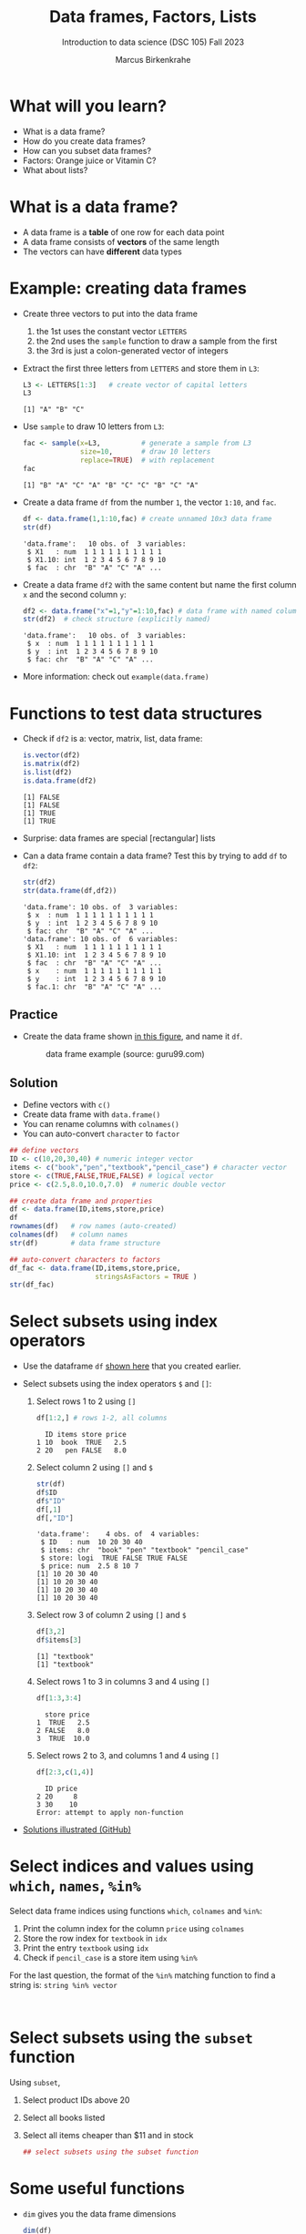 #+title: Data frames, Factors, Lists
#+AUTHOR: Marcus Birkenkrahe
#+SUBTITLE: Introduction to data science (DSC 105) Fall 2023
#+OPTIONS: toc:nil num:nil
#+STARTUP: overview hideblocks indent inlineimages
#+PROPERTY: header-args:R :session *R* :exports both :results output
:REVEAL_PROPERTIES:
#+REVEAL_ROOT: https://cdn.jsdelivr.net/npm/reveal.js
#+REVEAL_REVEAL_JS_VERSION: 4
#+REVEAL_INIT_OPTIONS: transition: 'cube'
#+REVEAL_THEME: black
:END:
* What will you learn?
#+attr_html: :width 500px
[[../img/frame.jpg]]

- What is a data frame?
- How do you create data frames?
- How can you subset data frames?
- Factors: Orange juice or Vitamin C?
- What about lists?

* What is a data frame?

- A data frame is a *table* of one row for each data point
- A data frame consists of *vectors* of the same length
- The vectors can have *different* data types

* Example: creating data frames

- Create three vectors to put into the data frame
  1) the 1st uses the constant vector ~LETTERS~
  2) the 2nd uses the ~sample~ function to draw a sample from the first
  3) the 3rd is just a colon-generated vector of integers

- Extract the first three letters from =LETTERS= and store them in =L3=:
  #+name: letters
  #+begin_src R
    L3 <- LETTERS[1:3]   # create vector of capital letters
    L3
  #+end_src

  #+RESULTS: letters
  : [1] "A" "B" "C"

- Use =sample= to draw 10 letters from =L3=:
  #+name: sample
  #+begin_src R
    fac <- sample(x=L3,          # generate a sample from L3
                  size=10,       # draw 10 letters
                  replace=TRUE)  # with replacement
    fac
  #+end_src

  #+RESULTS: sample
  : [1] "B" "A" "C" "A" "B" "C" "C" "B" "C" "A"

- Create a data frame =df= from the number =1=, the vector =1:10=, and =fac=.
  #+name: dataframe_unnamed
  #+begin_src R
    df <- data.frame(1,1:10,fac) # create unnamed 10x3 data frame
    str(df)
  #+end_src

  #+RESULTS: dataframe_unnamed
  : 'data.frame':	10 obs. of  3 variables:
  :  $ X1   : num  1 1 1 1 1 1 1 1 1 1
  :  $ X1.10: int  1 2 3 4 5 6 7 8 9 10
  :  $ fac  : chr  "B" "A" "C" "A" ...

- Create a data frame =df2= with the same content but name the first
  column =x= and the second column =y=:
  #+name: dataframe_named
  #+begin_src R
    df2 <- data.frame("x"=1,"y"=1:10,fac) # data frame with named columns
    str(df2)  # check structure (explicitly named)
  #+end_src

  #+RESULTS: dataframe_named
  : 'data.frame':	10 obs. of  3 variables:
  :  $ x  : num  1 1 1 1 1 1 1 1 1 1
  :  $ y  : int  1 2 3 4 5 6 7 8 9 10
  :  $ fac: chr  "B" "A" "C" "A" ...

- More information: check out ~example(data.frame)~

* Functions to test data structures

- Check if =df2= is a: vector, matrix, list, data frame:
  #+begin_src R :session :results output
    is.vector(df2)
    is.matrix(df2)
    is.list(df2)
    is.data.frame(df2)
  #+end_src

  #+RESULTS:
  : [1] FALSE
  : [1] FALSE
  : [1] TRUE
  : [1] TRUE

- Surprise: data frames are special [rectangular] lists

- Can a data frame contain a data frame? Test this by trying to add =df=
  to =df2=:
  #+begin_src R
    str(df2)
    str(data.frame(df,df2))
  #+end_src

  #+RESULTS:
  #+begin_example
  'data.frame':	10 obs. of  3 variables:
   $ x  : num  1 1 1 1 1 1 1 1 1 1
   $ y  : int  1 2 3 4 5 6 7 8 9 10
   $ fac: chr  "B" "A" "C" "A" ...
  'data.frame':	10 obs. of  6 variables:
   $ X1   : num  1 1 1 1 1 1 1 1 1 1
   $ X1.10: int  1 2 3 4 5 6 7 8 9 10
   $ fac  : chr  "B" "A" "C" "A" ...
   $ x    : num  1 1 1 1 1 1 1 1 1 1
   $ y    : int  1 2 3 4 5 6 7 8 9 10
   $ fac.1: chr  "B" "A" "C" "A" ...
  #+end_example

** Practice

- Create the data frame shown [[https://github.com/birkenkrahe/ds1/blob/main/img/7_df.png][in this figure]], and name it =df=.
  #+name: 1
  #+caption: data frame example (source: guru99.com)
  [[../img/7_df.png]]

** Solution

- Define vectors with ~c()~
- Create data frame with ~data.frame()~
- You can rename columns with ~colnames()~
- You can auto-convert ~character~ to ~factor~

#+begin_src R :session :results output
  ## define vectors
  ID <- c(10,20,30,40) # numeric integer vector
  items <- c("book","pen","textbook","pencil_case") # character vector
  store <- c(TRUE,FALSE,TRUE,FALSE) # logical vector
  price <- c(2.5,8.0,10.0,7.0)  # numeric double vector

  ## create data frame and properties
  df <- data.frame(ID,items,store,price)
  df
  rownames(df)   # row names (auto-created)
  colnames(df)   # column names
  str(df)        # data frame structure

  ## auto-convert characters to factors
  df_fac <- data.frame(ID,items,store,price,
                       stringsAsFactors = TRUE )
  str(df_fac)
#+end_src

#+RESULTS:
#+begin_example
ID       items store price
1 10        book  TRUE   2.5
2 20         pen FALSE   8.0
3 30    textbook  TRUE  10.0
4 40 pencil_case FALSE   7.0
[1] "1" "2" "3" "4"
[1] "ID"    "items" "store" "price"
'data.frame':	4 obs. of  4 variables:
 $ ID   : num  10 20 30 40
 $ items: chr  "book" "pen" "textbook" "pencil_case"
 $ store: logi  TRUE FALSE TRUE FALSE
 $ price: num  2.5 8 10 7
'data.frame':	4 obs. of  4 variables:
 $ ID   : num  10 20 30 40
 $ items: Factor w/ 4 levels "book","pen","pencil_case",..: 1 2 4 3
 $ store: logi  TRUE FALSE TRUE FALSE
 $ price: num  2.5 8 10 7
#+end_example

* Select subsets using index operators

- Use the dataframe =df= [[https://github.com/birkenkrahe/ds1/blob/main/img/7_df.png][shown here]] that you created earlier.

- Select subsets using the index operators ~$~ and ~[]~:
  1) Select rows 1 to 2 using ~[]~
     #+begin_src R
       df[1:2,] # rows 1-2, all columns
    #+end_src

    #+RESULTS:
    :   ID items store price
    : 1 10  book  TRUE   2.5
    : 2 20   pen FALSE   8.0

  2) Select column 2 using ~[]~ and ~$~
     #+begin_src R
       str(df)
       df$ID
       df$"ID"
       df[,1]
       df[,"ID"]
     #+end_src

     #+RESULTS:
     : 'data.frame':	4 obs. of  4 variables:
     :  $ ID   : num  10 20 30 40
     :  $ items: chr  "book" "pen" "textbook" "pencil_case"
     :  $ store: logi  TRUE FALSE TRUE FALSE
     :  $ price: num  2.5 8 10 7
     : [1] 10 20 30 40
     : [1] 10 20 30 40
     : [1] 10 20 30 40
     : [1] 10 20 30 40
     
  3) Select row 3 of column 2  using ~[]~ and ~$~
     #+begin_src R
       df[3,2]
       df$items[3]
     #+end_src

     #+RESULTS:
     : [1] "textbook"
     : [1] "textbook"

  4) Select rows 1 to 3 in columns 3 and 4 using ~[]~
     #+begin_src R
       df[1:3,3:4]
     #+end_src

     #+RESULTS:
     :   store price
     : 1  TRUE   2.5
     : 2 FALSE   8.0
     : 3  TRUE  10.0

  5) Select rows 2 to 3, and columns 1 and 4 using ~[]~
     #+begin_src R
       df[2:3,c(1,4)]
     #+end_src

     #+RESULTS:
     :   ID price
     : 2 20     8
     : 3 30    10
     : Error: attempt to apply non-function

- [[https://github.com/birkenkrahe/ds1/blob/main/img/7_subset.png][Solutions illustrated (GitHub)]]

* Select indices and values using ~which~, ~names~, ~%in%~

Select data frame indices using functions ~which~, ~colnames~ and ~%in%~:
1) Print the column index for the column ~price~ using ~colnames~
2) Store the row index for ~textbook~ in ~idx~
3) Print the entry ~textbook~ using ~idx~
4) Check if ~pencil_case~ is a store item using ~%in%~

For the last question, the format of the ~%in%~ matching function to
find a string is: ~string %in% vector~

#+begin_src R
  

#+end_src

#+RESULTS:

* Select subsets using the ~subset~ function

Using ~subset~,
1) Select product IDs above 20
2) Select all books listed
3) Select all items cheaper than $11 and in stock

   #+begin_src R
     ## select subsets using the subset function
   #+end_src

* Some useful functions

- ~dim~ gives you the data frame dimensions
  #+begin_src R
    dim(df)
  #+end_src

  #+RESULTS:
  : [1] 4 4

- ~nrow~ gives you the number of rows
  #+begin_src R
    nrow(df)
  #+end_src

  #+RESULTS:
  : [1] 4

- ~ncol~ gives you the number of columns
  #+begin_src R
    ncol(df)
  #+end_src

  #+RESULTS:
  : [1] 4

- ~head(x=,N)~ gives you the first ~N~ rows
  #+begin_src R
    head(df,3)
  #+end_src

  #+RESULTS:
  :   ID    items store price
  : 1 10     book  TRUE   2.5
  : 2 20      pen FALSE   8.0
  : 3 30 textbook  TRUE  10.0

- ~order~ gives you the indices of an ordered vector
  #+begin_src R
    order(df$items)
    df$items
    sort(df$items)
  #+end_src

  #+RESULTS:
  : [1] 1 2 4 3
  : [1] "book"        "pen"         "textbook"    "pencil_case"
  : [1] "book"        "pen"         "pencil_case" "textbook"

- ~subset~ gives you a subset of any data structure
  #+begin_src R
    subset(airquality, Temp > 80, select = c(Ozone, Temp)) |> head(n=4)
    subset(airquality, Day == 1, select = -Temp)
    subset(airquality, select = Ozone:Wind)
  #+end_src

- Examples
  #+begin_src R :session :results output
    dim(df)          # dimension of df
    nrow(df)         # no. of rows
    ncol(df)         # no. of columns

    dim(tg)          # dimension of tg
    nrow(tg)         # no. of rows
    ncol(tg)         # no. of columns
    head(tg$len,10)  # first 10 lines of vector

    order(head(tg$len)) # order and print indices

    ## print ordered vector
    tg$len[order(head(tg$len))]
    tg$len[order(head(tg$len), decreasing = TRUE)]

    ## ?subset: type out the 'airquality' examples
    subset(airquality, Temp > 80, select = c(Ozone, Temp)) |> head()
    subset(airquality, Day == 1, select = -Temp)
    subset(airquality, select = Ozone:Wind)
  #+end_src

* Trying to create a non-rectangular data frame

- Try to create a not rectangular data frame
- Define vectors of different length
- Combine them using ~data.frame~
- [[https://github.com/birkenkrahe/ds1/blob/main/img/7_challenge.png][This image]] shows what's going on (for two vectors)

*** Solution

#+begin_src R :session :results output
  ## the longer vector is an even multiple of the shorter one
  data.frame(x1=c("moo","meh"),x2=1:4)

  ## the longer vector is an odd multiple of the shorter one
  data.frame(x1=c("moo","meh"),x2=1:3)
#+end_src

#+RESULTS:
: x1 x2
: 1 moo  1
: 2 meh  2
: 3 moo  3
: 4 meh  4
: Error in data.frame(x1 = c("moo", "meh"), x2 = 1:3) : 
:   arguments imply differing number of rows: 2, 3

#+name: 3
#+attr_latex: :width 400px
#+caption: element-wise vector operation
[[../img/7_challenge.png]]

* Extracting information from a data frame

- Use the dataset ~ToothGrowth~ (aka ~tg~)
- Find the number of cases in which tooth length is less
  than 5. Expected output: =10.0  8.2  9.4  9.7 14.5=

  #+begin_src R :session :results output
    tg <- ToothGrowth
    ## create index vector for observations with tooth length < 16
    small <- tg$len < 5

    ## look at the result - surprised?
    head(small)    # print first few vector elements
    sum(small)     # number of teeth of length < 5
    length(small)  # some teeth are greater than 5

    ## print the tooth length values
    tg$len[small]  # tg[small] won't work here - why not?
    tg[,"len"][small]  # this will also work
  #+end_src

  #+RESULTS:
  : [1]  TRUE FALSE FALSE FALSE FALSE FALSE
  : [1] 1
  : [1] 60
  : [1] 4.2
  : [1] 4.2

* Extract factor levels from a data frame

- What's the class of ~tg$supp~?
- What're the levels of ~tg$supp~?
- We want to compare ~mean~ tooth length for each ~level~

#+begin_src R :session :results output

  class(tg$supp)   # class check
  levels(tg$supp)  # levels check

  ## select the rows for each level
  tgoj <- tg[tg$supp == 'OJ',]  # Orange Juice
  tgvc <- tg[tg$supp == 'VC',]  # Vitamin C

  ## compute the mean over all selected rows
  mean(tgoj$len)
  mean(tgvc$len)
#+end_src

#+RESULTS:
: [1] "factor"
: [1] "OJ" "VC"
: [1] 20.66333
: [1] 16.96333

- ~tg[tg$supp == 'OJ',]~ is loaded with meaning:
  1) ~[i,j]~: select row ~i~, column ~j~
  2) ~i~ can be a vector (several rows)
  3) ~j~ can be a vector (several columns)
  4) If either is missing: take all rows or columns
  5) ~==~ produces logical values
  6) ~TRUE~ means "take it", ~FALSE~ means "skip it"
     
  #+begin_quote
  ~tg[tg$supp == 'OJ', ]~ says:

  "Find which elements of the ~tg$supp~ vector equal ~'OJ'~ and
  extract the corresponding rows of ~tg~."

  = "Take from tg the rows in which the supplement was ~OJ~."

  Notice that ~tgoj~, ~tgvc~ are also still data frames.
  #+end_quote

* What about lists?

- Data frames (and ~data.table~) are really lists
- Subsetting: same ol', same ol' (with ~[[]]~)
- Create lists with ~list~

Examples:

1) Check the object and storage type of =mtcars=
   #+begin_src R
     class(mtcars)   # object class of data frame
     typeof(mtcars)  # type or storage mode of data frame
   #+end_src

   #+RESULTS:
   : [1] "data.frame"
   : [1] "list"

2) Extract the first element of the =mpg= vector of =mtcars=:
   - Using the accessor operator =$=
   - Using only the =[]= operator for a =list=

   #+begin_src R
     mtcars$mpg[1]
     mtcars[[1]][1]
   #+end_src

   #+RESULTS:
   : [1] 21
   : [1] 21

3) Check that both expressions are =identical=.

   #+begin_src R
     ## subsetting a data frame as a list
     identical(mtcars$mpg[1], mtcars[[1]][1])
   #+end_src

   #+RESULTS:
   : [1] TRUE

4) Create a =list= from =mtcars= and check its storage type.

   #+begin_src R
     ## create mtcars list (and add any other information)
     mtcars_list <- list(mtcars)
     typeof(mtcars_list)
   #+end_src

   #+RESULTS:
   : [1] "list"

* Concept summary

- A data frame is a table of one row for each data point
- A data frame consists of vectors of the same length
- You can change row and column names
- You can convert ~character~ into ~factor~ vectors
- You can subset data frames using ~[]~ or ~$~ operators
- You can run R scripts from the command line (e.g. ~Rscript~)
- You can plot to file (e.g. using ~ggsave~)

* Code summary

| ~library~         | load package                   |
| ~data~            | load dataset                   |
| ~str(df)~         | structure of data frame ~df~   |
| ~dslabs::murders~ | data set ~murders~ in ~dslabs~ |
| ~Rscript~         | run R on script ~.R~           |
| ~R CMD BATCH~     | execute R as batch command     |
| ~ls~, ~cat~       | (linux) shell commands         |
| ~littler~         | R script program package       |
| ~data.frame~      | create data frame              |
| ~example~         | show examples of function      |
| ~LETTERS~         | pre-stored alphabet (caps)     |
| ~sample~          | generate sample from vector    |
| ~is.vector~       | test for vector                |
| ~is.matrix~       | test for matrix                |
| ~is.data.frame~   | test for data frame            |
| ~is.list~         | test for list                  |
| ~rownames~        | get/set row names              |
| ~colnames~        | get/set column names           |
| ~$~               | access named vector            |
| ~[]~              | select index values            |
| ~mean~            | compute mean (1 argument)      |
| ~length~          | compute vector length          |
| ~identical~       | check equality (2 arguments)   |
| ~max~             | find maximum value             |
| ~dim~             | dimensions of object           |
| ~nrow~, ~ncol~    | number of rols, columns        |
| ~head~            | top lines (default: 6)         |
| ~order~           | order vector, print indices    |
| ~subset~          | select subset                  |
| ~list~            | make list                      |
| ~factor~          | turn vector into factor vector |

* References

Matloff N (2019). fasteR: Fast Lane to Learning R! [[https://github.com/matloff/fasteR#--on-to-data-frames][Online: github]]
